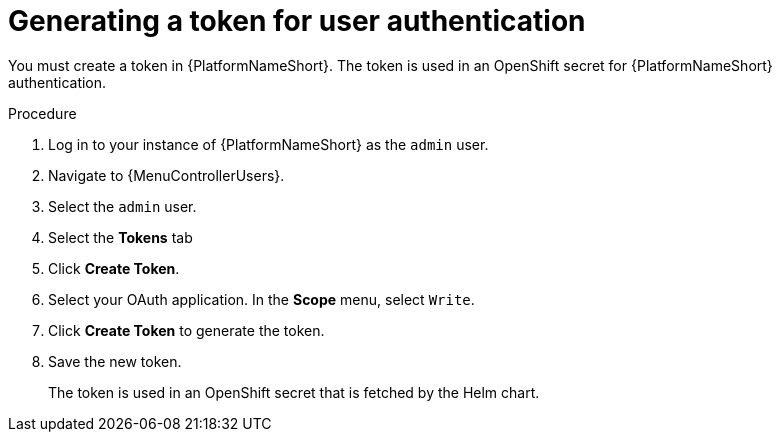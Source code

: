 :_newdoc-version: 2.18.3
:_template-generated: 2025-05-05
:_mod-docs-content-type: PROCEDURE

[id="self-service-generate-oauth-token_{context}"]
= Generating a token for user authentication

You must create a token in {PlatformNameShort}.
The token is used in an OpenShift secret for {PlatformNameShort} authentication.

.Procedure
. Log in to your instance of {PlatformNameShort} as the `admin` user.
. Navigate to {MenuControllerUsers}.
. Select the `admin` user.
. Select the *Tokens* tab
. Click *Create Token*.
. Select your OAuth application.
In the *Scope* menu, select `Write`.
// +
// image::self-service-create-oauth-app.png[Create OAuth application]
. Click *Create Token* to generate the token.
. Save the new token.
+
The token is used in an OpenShift secret that is fetched by the Helm chart.

